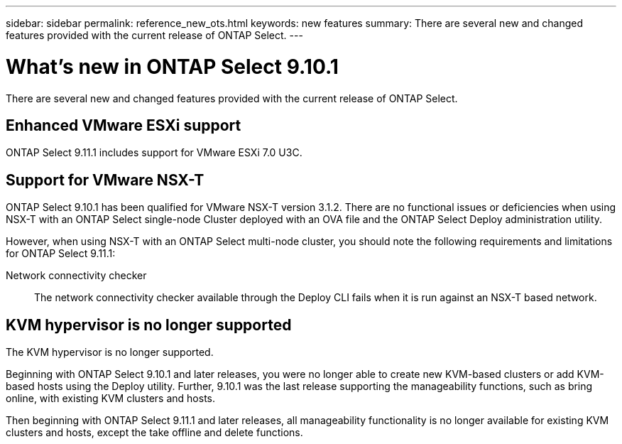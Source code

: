 ---
sidebar: sidebar
permalink: reference_new_ots.html
keywords: new features
summary: There are several new and changed features provided with the current release of ONTAP Select.
---

= What's new in ONTAP Select 9.10.1
:hardbreaks:
:nofooter:
:icons: font
:linkattrs:
:imagesdir: ./media/

[.lead]
There are several new and changed features provided with the current release of ONTAP Select.

== Enhanced VMware ESXi support

ONTAP Select 9.11.1 includes support for VMware ESXi 7.0 U3C.

== Support for VMware NSX-T

ONTAP Select 9.10.1 has been qualified for VMware NSX-T version 3.1.2. There are no functional issues or deficiencies when using NSX-T with an ONTAP Select single-node Cluster deployed with an OVA file and the ONTAP Select Deploy administration utility.

However, when using NSX-T with an ONTAP Select multi-node cluster, you should note the following requirements and limitations for ONTAP Select 9.11.1:

Network connectivity checker::
The network connectivity checker available through the Deploy CLI fails when it is run against an NSX-T based network.

== KVM hypervisor is no longer supported

The KVM hypervisor is no longer supported.

Beginning with ONTAP Select 9.10.1 and later releases, you were no longer able to create new KVM-based clusters or add KVM-based hosts using the Deploy utility. Further, 9.10.1 was the last release supporting the manageability functions, such as bring online, with existing KVM clusters and hosts.

Then beginning with ONTAP Select 9.11.1 and later releases, all manageability functionality is no longer available for existing KVM clusters and hosts, except the take offline and delete functions.
